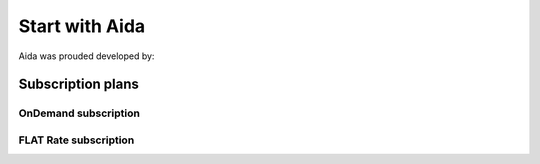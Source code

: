 Start with Aida
==============

Aida was prouded developed by:

.. figure:: img/logo.png
   :target: http://cathedral.ai
   :scale: 30 %
   :alt: Cathedral.ai logo


-----------------
Subscription plans
-----------------


OnDemand subscription
-----------------


FLAT Rate subscription
-----------------
